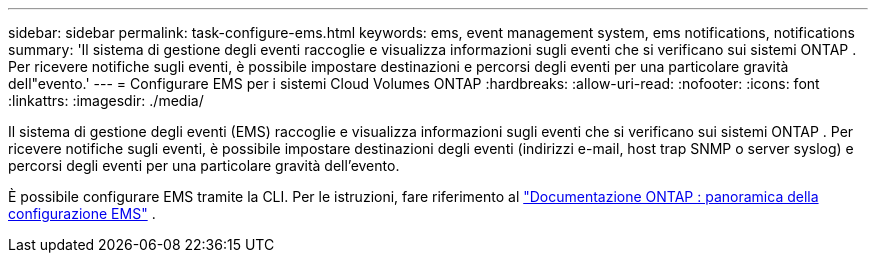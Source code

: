 ---
sidebar: sidebar 
permalink: task-configure-ems.html 
keywords: ems, event management system, ems notifications, notifications 
summary: 'Il sistema di gestione degli eventi raccoglie e visualizza informazioni sugli eventi che si verificano sui sistemi ONTAP .  Per ricevere notifiche sugli eventi, è possibile impostare destinazioni e percorsi degli eventi per una particolare gravità dell"evento.' 
---
= Configurare EMS per i sistemi Cloud Volumes ONTAP
:hardbreaks:
:allow-uri-read: 
:nofooter: 
:icons: font
:linkattrs: 
:imagesdir: ./media/


[role="lead"]
Il sistema di gestione degli eventi (EMS) raccoglie e visualizza informazioni sugli eventi che si verificano sui sistemi ONTAP .  Per ricevere notifiche sugli eventi, è possibile impostare destinazioni degli eventi (indirizzi e-mail, host trap SNMP o server syslog) e percorsi degli eventi per una particolare gravità dell'evento.

È possibile configurare EMS tramite la CLI.  Per le istruzioni, fare riferimento al https://docs.netapp.com/us-en/ontap/error-messages/index.html["Documentazione ONTAP : panoramica della configurazione EMS"^] .
